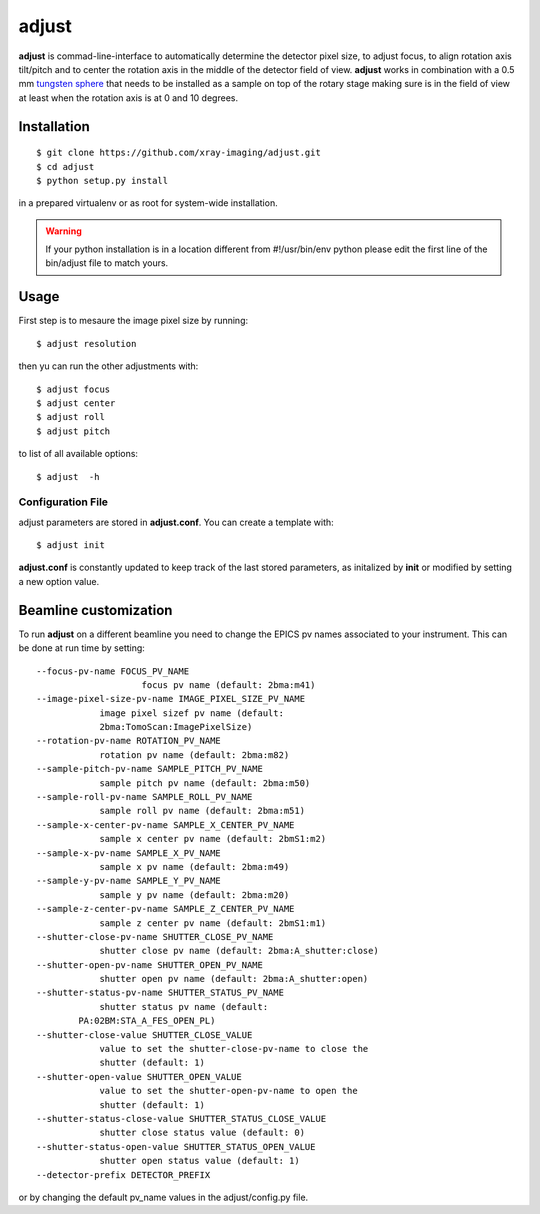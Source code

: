 ======
adjust
======

**adjust** is commad-line-interface to automatically determine the detector pixel size, to adjust focus, to align rotation axis tilt/pitch and to center the rotation axis in the middle of the detector field of view.  **adjust** works in combination with a 0.5 mm `tungsten sphere <https://www.vxb.com/0-5mm-Tungsten-Carbide-One-0-0197-inch-Dia-p/0-5mmtungstenballs.htm>`_ that needs to be installed as a sample on top of the rotary stage making sure is in the field of view at least when the rotation axis is at 0 and 10 degrees.


Installation
============

::

    $ git clone https://github.com/xray-imaging/adjust.git
    $ cd adjust
    $ python setup.py install

in a prepared virtualenv or as root for system-wide installation.

.. warning::
    If your python installation is in a location different from #!/usr/bin/env python please edit the first line of the bin/adjust file to match yours.

Usage
=====

First step is to mesaure the image pixel size by running::

    $ adjust resolution

then yu can run the other adjustments with::

    $ adjust focus
    $ adjust center
    $ adjust roll
    $ adjust pitch

to list of all available options::

    $ adjust  -h


Configuration File
------------------

adjust parameters are stored in **adjust.conf**. You can create a template with::

    $ adjust init

**adjust.conf** is constantly updated to keep track of the last stored parameters, as initalized by **init** or modified by setting a new option value. 

Beamline customization
======================

To run **adjust** on a different beamline you need to change the EPICS pv names associated to your instrument. This can be done at run time by setting::

    --focus-pv-name FOCUS_PV_NAME
                        focus pv name (default: 2bma:m41)
    --image-pixel-size-pv-name IMAGE_PIXEL_SIZE_PV_NAME
                image pixel sizef pv name (default:
                2bma:TomoScan:ImagePixelSize)
    --rotation-pv-name ROTATION_PV_NAME
                rotation pv name (default: 2bma:m82)
    --sample-pitch-pv-name SAMPLE_PITCH_PV_NAME
                sample pitch pv name (default: 2bma:m50)
    --sample-roll-pv-name SAMPLE_ROLL_PV_NAME
                sample roll pv name (default: 2bma:m51)
    --sample-x-center-pv-name SAMPLE_X_CENTER_PV_NAME
                sample x center pv name (default: 2bmS1:m2)
    --sample-x-pv-name SAMPLE_X_PV_NAME
                sample x pv name (default: 2bma:m49)
    --sample-y-pv-name SAMPLE_Y_PV_NAME
                sample y pv name (default: 2bma:m20)
    --sample-z-center-pv-name SAMPLE_Z_CENTER_PV_NAME
                sample z center pv name (default: 2bmS1:m1)
    --shutter-close-pv-name SHUTTER_CLOSE_PV_NAME
                shutter close pv name (default: 2bma:A_shutter:close)
    --shutter-open-pv-name SHUTTER_OPEN_PV_NAME
                shutter open pv name (default: 2bma:A_shutter:open)
    --shutter-status-pv-name SHUTTER_STATUS_PV_NAME
                shutter status pv name (default:
            PA:02BM:STA_A_FES_OPEN_PL)
    --shutter-close-value SHUTTER_CLOSE_VALUE
                value to set the shutter-close-pv-name to close the
                shutter (default: 1)
    --shutter-open-value SHUTTER_OPEN_VALUE
                value to set the shutter-open-pv-name to open the
                shutter (default: 1)
    --shutter-status-close-value SHUTTER_STATUS_CLOSE_VALUE
                shutter close status value (default: 0)
    --shutter-status-open-value SHUTTER_STATUS_OPEN_VALUE
                shutter open status value (default: 1)
    --detector-prefix DETECTOR_PREFIX

or by changing the default pv_name values in the adjust/config.py file.
